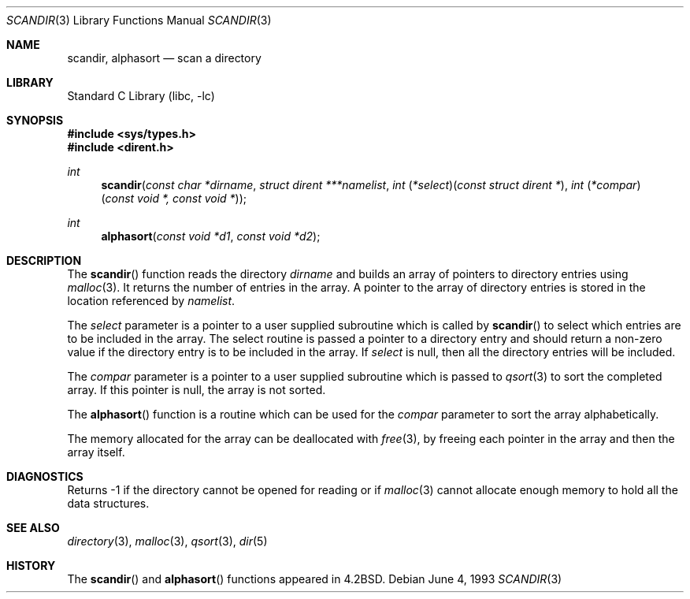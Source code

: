 .\"	$NetBSD: scandir.3,v 1.7 2000/04/16 14:43:57 mrg Exp $
.\"
.\" Copyright (c) 1983, 1991, 1993
.\"	The Regents of the University of California.  All rights reserved.
.\"
.\" Redistribution and use in source and binary forms, with or without
.\" modification, are permitted provided that the following conditions
.\" are met:
.\" 1. Redistributions of source code must retain the above copyright
.\"    notice, this list of conditions and the following disclaimer.
.\" 2. Redistributions in binary form must reproduce the above copyright
.\"    notice, this list of conditions and the following disclaimer in the
.\"    documentation and/or other materials provided with the distribution.
.\" 3. All advertising materials mentioning features or use of this software
.\"    must display the following acknowledgement:
.\"	This product includes software developed by the University of
.\"	California, Berkeley and its contributors.
.\" 4. Neither the name of the University nor the names of its contributors
.\"    may be used to endorse or promote products derived from this software
.\"    without specific prior written permission.
.\"
.\" THIS SOFTWARE IS PROVIDED BY THE REGENTS AND CONTRIBUTORS ``AS IS'' AND
.\" ANY EXPRESS OR IMPLIED WARRANTIES, INCLUDING, BUT NOT LIMITED TO, THE
.\" IMPLIED WARRANTIES OF MERCHANTABILITY AND FITNESS FOR A PARTICULAR PURPOSE
.\" ARE DISCLAIMED.  IN NO EVENT SHALL THE REGENTS OR CONTRIBUTORS BE LIABLE
.\" FOR ANY DIRECT, INDIRECT, INCIDENTAL, SPECIAL, EXEMPLARY, OR CONSEQUENTIAL
.\" DAMAGES (INCLUDING, BUT NOT LIMITED TO, PROCUREMENT OF SUBSTITUTE GOODS
.\" OR SERVICES; LOSS OF USE, DATA, OR PROFITS; OR BUSINESS INTERRUPTION)
.\" HOWEVER CAUSED AND ON ANY THEORY OF LIABILITY, WHETHER IN CONTRACT, STRICT
.\" LIABILITY, OR TORT (INCLUDING NEGLIGENCE OR OTHERWISE) ARISING IN ANY WAY
.\" OUT OF THE USE OF THIS SOFTWARE, EVEN IF ADVISED OF THE POSSIBILITY OF
.\" SUCH DAMAGE.
.\"
.\"     @(#)scandir.3	8.1 (Berkeley) 6/4/93
.\"
.Dd June 4, 1993
.Dt SCANDIR 3
.Os
.Sh NAME
.Nm scandir ,
.Nm alphasort
.Nd scan a directory
.Sh LIBRARY
.Lb libc
.Sh SYNOPSIS
.Fd #include <sys/types.h>
.Fd #include <dirent.h>
.Ft int
.Fn scandir "const char *dirname" "struct dirent ***namelist" "int \\*(lp*select\\*(rp\\*(lpconst struct dirent *\\*(rp" "int \\*(lp*compar\\*(rp\\*(lpconst void *, const void *\\*(rp"
.Ft int
.Fn alphasort "const void *d1" "const void *d2"
.Sh DESCRIPTION
The
.Fn scandir
function
reads the directory
.Fa dirname
and builds an array of pointers to directory
entries using
.Xr malloc 3 .
It returns the number of entries in the array.
A pointer to the array of directory entries is stored in the location
referenced by
.Fa namelist .
.Pp
The
.Fa select
parameter is a pointer to a user supplied subroutine which is called by
.Fn scandir
to select which entries are to be included in the array.
The select routine is passed a
pointer to a directory entry and should return a non-zero
value if the directory entry is to be included in the array.
If
.Fa select
is null, then all the directory entries will be included.
.Pp
The
.Fa compar
parameter is a pointer to a user supplied subroutine which is passed to
.Xr qsort 3
to sort the completed array.
If this pointer is null, the array is not sorted.
.Pp
The
.Fn alphasort
function
is a routine which can be used for the
.Fa compar
parameter to sort the array alphabetically.
.Pp
The memory allocated for the array can be deallocated with
.Xr free 3 ,
by freeing each pointer in the array and then the array itself.
.Sh DIAGNOSTICS
Returns \-1 if the directory cannot be opened for reading or if
.Xr malloc 3
cannot allocate enough memory to hold all the data structures.
.Sh SEE ALSO
.Xr directory 3 ,
.Xr malloc 3 ,
.Xr qsort 3 ,
.Xr dir 5
.Sh HISTORY
The
.Fn scandir
and
.Fn alphasort
functions appeared in 
.Bx 4.2 .
